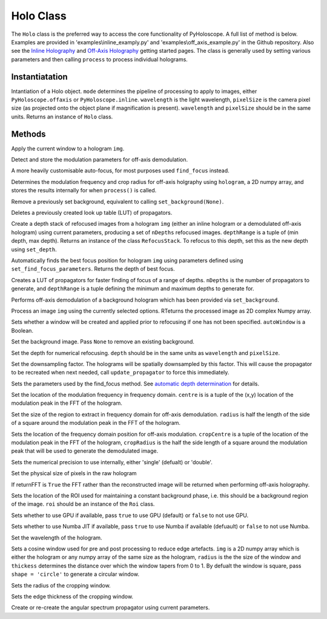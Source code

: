 ----------
Holo Class
----------

The ``Holo`` class is the preferred way to access the core functionality of PyHoloscope. A full list of method is below. Examples are provided in 'examples\\inline_examply.py' and 'examples\\off_axis_example.py' in the Github repository. Also see the `Inline Holography <inline.html>`_ 
and `Off-Axis Holography <off_axis.html>`_ getting started pages. The class is generally used by setting various parameters and then calling ``process`` to process individual holograms.

^^^^^^^^^^^^^^^
Instantiatation
^^^^^^^^^^^^^^^

.. py:function:: Holo(mode, wavelength, pixelSize, optional arguments)
   :noindex:

Intantiation of a Holo object. ``mode`` determines the pipeline of processing to apply to images, either ``PyHoloscope.offaxis`` or ``PyHoloscope.inline``.
``wavelength`` is the light wavelength, ``pixelSize`` is the camera pixel size (as projected onto the object plane if magnification is present). 
``wavelength`` and ``pixelSize`` should be in the same units. Returns an instance of ``Holo`` class.

^^^^^^^^^^^^^^^
Methods
^^^^^^^^^^^^^^^


.. py:function::  apply_window(img)

Apply the current window to a hologram ``img``.        

   

.. py:function:: auto_find_off_axis_mod()

Detect and store the modulation parameters for off-axis demodulation. 



 
.. py:function:: auto_focus(img, [optional arguments]):

A more heavily customisable auto-focus, for most purposes used ``find_focus`` instead.



.. py:function:: calib_off_axis(hologram)   

Determines the modulation frequency and crop radius for off-axis holgraphy using ``hologram``, a 2D numpy array, and stores the results
internally for when ``process()`` is called. 


     
.. py:function:: clear_background()

Remove a previously set background, equivalent to calling ``set_background(None)``.


     
        
.. py:function::  clear_propagator_LUT()

Deletes a previously created look up table (LUT) of propagators.

   

    

.. py:function::  depth_stack(img, depthRange, nDepths)

Create a depth stack of refocused images from a hologram ``img`` (either an inline hologram or a demodulated off-axis hologram) using current parameters, producing a set of ``nDepths`` refocused images. ``depthRange`` is a tuple of (min depth, max depth). Returns an instance of the class ``RefocusStack``. To refocus to this depth, set this as the new depth using ``set_depth``.
   
        
        
.. py:function::  find_focus(img):    

Automatically finds the best focus position for hologram ``img`` using parameters defined using ``set_find_focus_parameters``. Returns the depth of best focus.



.. py:function:: make_propagator_LUT(depthRange, nDepths)

Creates a LUT of propagators for faster finding of focus of a range of depths. ``nDepths`` is the number of propagators to generate, and ``depthRange`` is a tuple defining the minimum and
maximum depths to generate for.


 
.. py:function:: off_axis_background_field()

Performs off-axis demodulation of a background hologram which has been provided via ``set_background``.



          
   
.. py:function:: process(img)

Process an image ``img`` using the currently selected options. RTeturns the processed image as 2D complex Numpy array.


.. py:function:: set_auto_window(autoWindow)

Sets whether a window will be created and applied prior to refocusing
if one has not been specified. ``autoWindow`` is a Boolean.



.. py:function:: set_background(background)

Set the background image. Pass ``None`` to remove an existing background.



.. py:function:: set_depth(depth)

Set the depth for numerical refocusing. ``depth`` should be in the same units as ``wavelength`` and ``pixelSize``.

  
     
.. py:function:: set_downsample(downsample)

Set the downsampling factor. The holograms will be spatially downsampled by this factor. This will cause the propagator to be recreated when next needed, call ``update_propagator`` to force this immediately.



               
.. py:function:: set_find_focus_parameters([method = 'Brenner', depthRange = (0, 0.1), roi = None, margin = None, coarseSearchInterval = None ])

Sets the parameters used by the find_focus method. See `automatic depth determination <autofocus.html>`_ for details.
 


.. py:function:: set_oa_centre(centre)

Set the location of the modulation frequency in frequency domain. ``centre`` is is a tuple
of the (x,y) location of the modulation peak in the FFT of the hologram.

  
     
.. py:function:: set_oa_radius(radius)

Set the size of the region to extract in frequency domain for off-axis demodulation. ``radius`` is half the length of the side of a square
around the modulation peak in the FFT of the hologram.

    
    
.. py:function:: set_off_axis_mod(cropCentre, cropRadius)

Sets the location of the frequency domain position for off-axis modulation. ``cropCentre`` is a tuple
of the location of the modulation peak in the FFT of the hologram, ``cropRadius`` is the half the side length of
a square around the modulation peak that will be used to generate the demodulated image.


.. py:function:: set_precision(precision)

Sets the numerical precision to use internally, either 'single' (defualt) or 'double'.



.. py:function:: set_pixel_size(pixelSize)

Set the physical size of pixels in the raw hologram

     
     
.. py:function:: set_return_FFT(returnFFT)

If returnFFT is ``True`` the FFT rather than the reconstructed image will be returned when performing off-axis holography. 


  
.. py:function:: set_stable_ROI(roi)

Sets the location of the ROI used for maintaining a constant background phase, i.e. this should be a background region of the image. ``roi``
should be an instance of the ``Roi`` class.
   



.. py:function:: set_use_cuda(useCuda)

Sets whether to use GPU if available, pass ``true`` to use GPU (default) or ``false`` to not use GPU.


        
.. py:function:: set_use_numba(useNumba)

Sets whether to use Numba JIT if available, pass ``true`` to use Numba if available (defuault) or ``false`` to not use Numba.


.. py:function:: set_wavelength(wavelength)
    
Set the wavelength of the hologram.
     
 
.. py:function:: set_window(img, radius, thickness, [shape = 'square'])

Sets a cosine window used for pre and post processing to reduce edge artefacts.
``img`` is a 2D numpy array which is either the hologram or any numpy array of the same size as the hologram, 
``radius`` is the the size of the window
and ``thickess`` determines the distance over which the window tapers from 0 to 1.  By defualt the window is square, pass ``shape = 'circle'`` to generate a circular window.

 
.. py:function:: set_window_radius(windowRadius)

Sets the radius of the cropping window.
     
          
     
.. py:function:: set_window_thickness(windowThickness)

Sets the edge thickness of the cropping window.
    
         
.. py:function:: update_propagator(img)

Create or re-create the angular spectrum propagator using current parameters.
 

                    
        

    
    